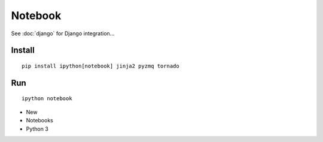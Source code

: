 Notebook
********

.. highlight:: bash

See :doc:`django` for Django integration...

Install
=======

::

  pip install ipython[notebook] jinja2 pyzmq tornado

Run
===

::

  ipython notebook

- New
- Notebooks
- Python 3
